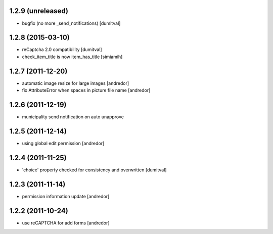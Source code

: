 1.2.9 (unreleased)
------------------
* bugfix (no more _send_notifications) [dumitval]

1.2.8 (2015-03-10)
------------------
* reCaptcha 2.0 compatibility [dumitval]
* check_item_title is now item_has_title [simiamih]

1.2.7 (2011-12-20)
------------------
* automatic image resize for large images [andredor]
* fix AttributeError when spaces in picture file name [andredor]

1.2.6 (2011-12-19)
------------------
* municipality send notification on auto unapprove

1.2.5 (2011-12-14)
------------------
* using global edit permission [andredor]

1.2.4 (2011-11-25)
------------------
* 'choice' property checked for consistency and overwritten [dumitval]

1.2.3 (2011-11-14)
------------------
* permission information update [andredor]

1.2.2 (2011-10-24)
------------------
* use reCAPTCHA for add forms [andredor]
